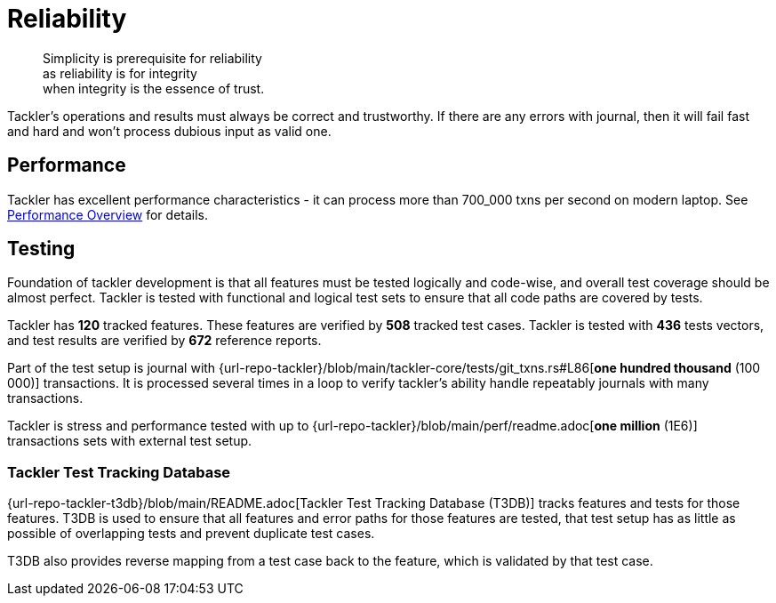 = Reliability


[quote]
____
Simplicity is prerequisite for reliability +
as reliability is for integrity +
when integrity is the essence of trust.
____

Tackler's operations and results must always be correct and trustworthy. If there are any errors with journal,
then it will fail fast and hard and won't process dubious input as valid one.

== Performance

Tackler has excellent performance characteristics - it can process more than 700_000 txns per second
on modern laptop. See xref:ROOT:features/performance.adoc[Performance Overview] for details.


== Testing

Foundation of tackler development is that all features must be tested logically and code-wise,
and overall test coverage should be almost perfect.  Tackler is tested with functional and
logical test sets to ensure that all code paths are covered by tests.

Tackler has *120* tracked features.
These features are verified by *508* tracked test cases.
Tackler is tested with *436* tests vectors,
and test results are verified by *672* reference reports.

Part of the test setup is journal with
{url-repo-tackler}/blob/main/tackler-core/tests/git_txns.rs#L86[*one hundred thousand* (100 000)] transactions.
It is processed several times in a loop to verify tackler's ability handle repeatably journals with many transactions.

Tackler is stress and performance tested with up to {url-repo-tackler}/blob/main/perf/readme.adoc[*one million* (1E6)]
transactions sets with external test setup.

=== Tackler Test Tracking Database

{url-repo-tackler-t3db}/blob/main/README.adoc[Tackler Test Tracking Database (T3DB)] tracks features
and tests for those features. T3DB is used to ensure that all features 
and error paths for those features are tested, that test setup has as little as 
possible of overlapping tests and prevent  duplicate test cases.

T3DB also provides reverse mapping from a test case back to the feature,
which is validated by that test case.
